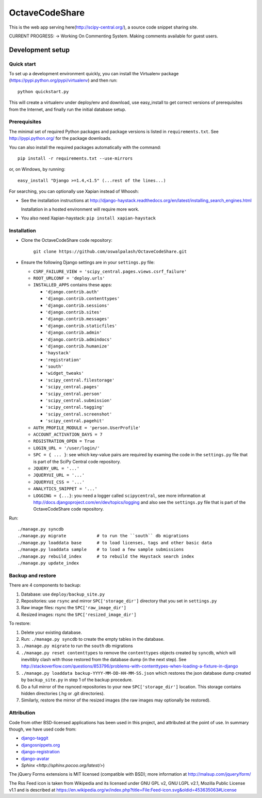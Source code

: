 =============
OctaveCodeShare
=============

This is the web app serving here(http://scipy-central.org/), a source code
snippet sharing site.

CURRENT PROGRESS:
-> Working On Commenting System. Making comments available for guest users.

Development setup
=================

Quick start
-----------

To set up a development environment quickly, you can install the Virtualenv
package (https://pypi.python.org/pypi/virtualenv) and then run::

    python quickstart.py

This will create a virtualenv under deploy/env and download, use easy_install
to get correct versions of prerequisites from the Internet, and finally run the
initial database setup.


Prerequisites
-------------

The minimal set of required Python packages and package versions is
listed in ``requirements.txt``. See http://pypi.python.org/ for the
package downloads.

You can also install the required packages automatically with the
command::

    pip install -r requirements.txt --use-mirrors

or, on Windows, by running::

    easy_install "Django >=1.4,<1.5" (...rest of the lines...)

For searching, you can optionally use Xapian instead of Whoosh:

* See the installation instructions at
  http://django-haystack.readthedocs.org/en/latest/installing_search_engines.html

  Installation in a hosted environment will require more work.

* You also need Xapian-haystack: ``pip install xapian-haystack``


Installation
------------

* Clone the OctaveCodeShare code repository:

    ``git clone https://github.com/oswalpalash/OctaveCodeShare.git``

* Ensure the following Django settings are in your ``settings.py`` file:

  * ``CSRF_FAILURE_VIEW = 'scipy_central.pages.views.csrf_failure'``
  * ``ROOT_URLCONF = 'deploy.urls'``
  * ``INSTALLED_APPS`` contains these apps:

    * ``'django.contrib.auth'``
    * ``'django.contrib.contenttypes'``
    * ``'django.contrib.sessions'``
    * ``'django.contrib.sites'``
    * ``'django.contrib.messages'``
    * ``'django.contrib.staticfiles'``
    * ``'django.contrib.admin'``
    * ``'django.contrib.admindocs'``
    * ``'django.contrib.humanize'``
    * ``'haystack'``
    * ``'registration'``
    * ``'south'``
    * ``'widget_tweaks'``
    * ``'scipy_central.filestorage'``
    * ``'scipy_central.pages'``
    * ``'scipy_central.person'``
    * ``'scipy_central.submission'``
    * ``'scipy_central.tagging'``
    * ``'scipy_central.screenshot'``
    * ``'scipy_central.pagehit'``

  * ``AUTH_PROFILE_MODULE = 'person.UserProfile'``
  * ``ACCOUNT_ACTIVATION_DAYS = 7``
  * ``REGISTRATION_OPEN = True``
  * ``LOGIN_URL = '/user/login/'``
  * ``SPC = { ... }``: see which key-value pairs are required by examing
    the code in the ``settings.py`` file that is part of the SciPy
    Central code repository.
  * ``JQUERY_URL = '...'``
  * ``JQUERYUI_URL = '...'``
  * ``JQUERYUI_CSS = '...'``
  * ``ANALYTICS_SNIPPET = '...'``
  * ``LOGGING = {...}``: you need a logger called ``scipycentral``, see
    more information at http://docs.djangoproject.com/en/dev/topics/logging
    and also see the ``settings.py`` file that is part of the OctaveCodeShare code repository.

Run::

    ./manage.py syncdb
    ./manage.py migrate            # to run the ``south`` db migrations
    ./manage.py loaddata base      # to load licenses, tags and other basic data
    ./manage.py loaddata sample    # to load a few sample submissions
    ./manage.py rebuild_index      # to rebuild the Haystack search index
    ./manage.py update_index


Backup and restore
------------------

There are 4 components to backup:

1. Database: use ``deploy/backup_site.py``
2. Repositories: use ``rsync`` and mirror ``SPC['storage_dir']``
   directory that you set in ``settings.py``
3. Raw image files: rsync the ``SPC['raw_image_dir']``
4. Resized images: rsync the ``SPC['resized_image_dir']``

To restore:

1. Delete your existing database.

2. Run: ``./manage.py syncdb`` to create the empty tables in the database.

3. ``./manage.py migrate`` to run the ``south`` db migrations

4. ``./manage.py reset contenttypes`` to remove the ``contenttypes``
   objects created by ``syncdb``, which will inevitibly clash with those
   restored from the database dump (in the next step). See
   http://stackoverflow.com/questions/853796/problems-with-contenttypes-when-loading-a-fixture-in-django

5. ``./manage.py loaddata backup-YYYY-MM-DD-HH-MM-SS.json``
   which restores the json database dump created by ``backup_site.py`` in
   step 1 of the backup procedure.

6. Do a full mirror of the rsynced repositories to your new
   ``SPC['storage_dir']`` location. This storage contains hidden
   directories (.hg or .git directories).

7. Similarly, restore the mirror of the resized images (the raw images
   may optionally be restored).


Attribution
-----------

Code from other BSD-licensed applications has been used in this project, and
attributed at the point of use. In summary though, we have used code from:

* `django-taggit <https://github.com/alex/django-taggit>`_
* `djangosnippets.org <https://github.com/coleifer/djangosnippets.org>`_
* `django-registration <https://bitbucket.org/ubernostrum/django-registration/>`_
* `django-avatar <https://github.com/ericflo/django-avatar>`_
* `Sphinx <http://sphinx.pocoo.org/latest/>`)

The jQuery Forms extensions is MIT licensed (compatible with BSD);
more information at http://malsup.com/jquery/form/

The Rss Feed icon is taken from Wikipedia and its licensed under GNU
GPL v2, GNU LGPL v2.1, Mozilla Public License v1.1 and is described at
https://en.wikipedia.org/w/index.php?title=File:Feed-icon.svg&oldid=453635063#License

